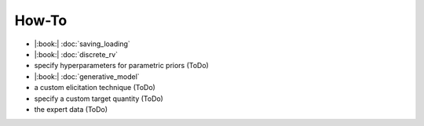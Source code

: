 How-To
======

* |:book:| :doc:`saving_loading`
* |:book:| :doc:`discrete_rv`
* specify hyperparameters for parametric priors (ToDo)
* |:book:| :doc:`generative_model`
* a custom elicitation technique (ToDo)
* specify a custom target quantity (ToDo)
* the expert data (ToDo)
